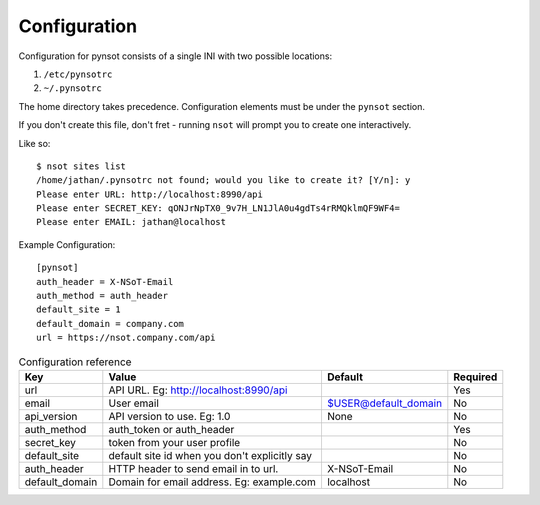 Configuration
=============

Configuration for pynsot consists of a single INI with two possible locations:

1. ``/etc/pynsotrc``
2. ``~/.pynsotrc``

The home directory takes precedence. Configuration elements must be under the
``pynsot`` section.

If you don't create this file, don't fret - running ``nsot`` will prompt you to
create one interactively.

Like so::

    $ nsot sites list
    /home/jathan/.pynsotrc not found; would you like to create it? [Y/n]: y
    Please enter URL: http://localhost:8990/api
    Please enter SECRET_KEY: qONJrNpTX0_9v7H_LN1JlA0u4gdTs4rRMQklmQF9WF4=
    Please enter EMAIL: jathan@localhost

Example Configuration::

    [pynsot]
    auth_header = X-NSoT-Email
    auth_method = auth_header
    default_site = 1
    default_domain = company.com
    url = https://nsot.company.com/api


.. _config_ref:

.. list-table:: Configuration reference
   :header-rows: 1

   *  - Key
      - Value
      - Default
      - Required
   *  - url
      - API URL. Eg: http://localhost:8990/api
      -
      - Yes
   *  - email
      - User email
      - $USER@default_domain
      - No
   *  - api_version
      - API version to use. Eg: 1.0
      - None
      - No
   *  - auth_method
      - auth_token or auth_header
      -
      - Yes
   *  - secret_key
      - token from your user profile
      -
      - No
   *  - default_site
      - default site id when you don't explicitly say
      -
      - No
   *  - auth_header
      - HTTP header to send email in to url.
      - X-NSoT-Email
      - No
   *  - default_domain
      - Domain for email address. Eg: example.com
      - localhost
      - No
